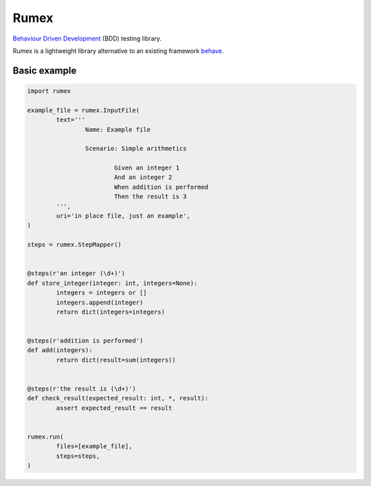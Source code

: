 =====
Rumex
=====

`Behaviour Driven Development`_ (BDD) testing library.

Rumex is a lightweight library alternative to an existing framework `behave`_.


Basic example
-------------

.. code:: python

	import rumex

	example_file = rumex.InputFile(
		text='''
			Name: Example file

			Scenario: Simple arithmetics

				Given an integer 1
				And an integer 2
				When addition is performed
				Then the result is 3
		''',
		uri='in place file, just an example',
	)

	steps = rumex.StepMapper()


	@steps(r'an integer (\d+)')
	def store_integer(integer: int, integers=None):
		integers = integers or []
		integers.append(integer)
		return dict(integers=integers)


	@steps(r'addition is performed')
	def add(integers):
		return dict(result=sum(integers))


	@steps(r'the result is (\d+)')
	def check_result(expected_result: int, *, result):
		assert expected_result == result


	rumex.run(
		files=[example_file],
		steps=steps,
	)


.. _`Behaviour Driven Development`:
  https://en.wikipedia.org/wiki/Behavior-driven_development

.. _`behave`: https://github.com/behave/behave
